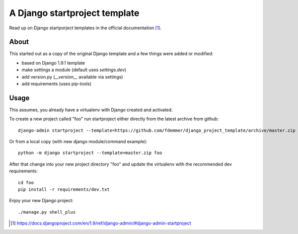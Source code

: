 A Django startproject template
==============================

Read up on Django startporject templates in the official documentation [1]_.


About
-----

This started out as a copy of the original Django template and a few things 
were added or modified:

- based on Django 1.9.1 template
- make settings a module (default uses `settings.dev`)
- add version.py (`__version__` available via settings)
- add requirements (uses pip-tools)


Usage
-----

This assumes, you already have a virtualenv with Django created and activated.

To create a new project called "foo" run startproject either directly from
the latest archive from github::

    django-admin startproject --template=https://github.com/fdemmer/django_project_template/archive/master.zip foo

Or from a local copy (with new django module/command example)::

    python -m django startproject --template=master.zip foo

After that change into your new project directory "foo" and update 
the virtualenv with the recommended dev requirements::

    cd foo
    pip install -r requirements/dev.txt

Enjoy your new Django project::

    ./manage.py shell_plus


.. [1] https://docs.djangoproject.com/en/1.9/ref/django-admin/#django-admin-startproject
